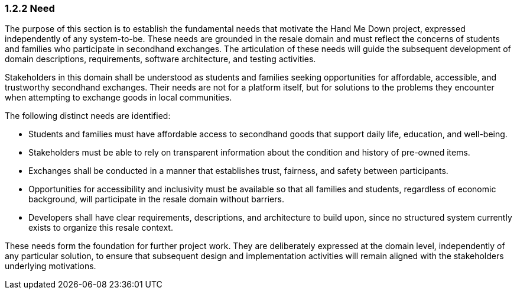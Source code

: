 === *1.2.2 Need*
The purpose of this section is to establish the fundamental needs that
motivate the Hand Me Down project, expressed independently of any
system-to-be. These needs are grounded in the resale domain and must
reflect the concerns of students and families who participate in
secondhand exchanges. The articulation of these needs will guide the
subsequent development of domain descriptions, requirements, software
architecture, and testing activities.

Stakeholders in this domain shall be understood as students and families
seeking opportunities for affordable, accessible, and trustworthy
secondhand exchanges. Their needs are not for a platform itself, but for
solutions to the problems they encounter when attempting to exchange
goods in local communities.

The following distinct needs are identified:

* Students and families must have affordable access to secondhand goods
  that support daily life, education, and well-being.
* Stakeholders must be able to rely on transparent information about the
  condition and history of pre-owned items.
* Exchanges shall be conducted in a manner that establishes trust,
  fairness, and safety between participants.
* Opportunities for accessibility and inclusivity must be available so
  that all families and students, regardless of economic background,
  will participate in the resale domain without barriers.
* Developers shall have clear requirements, descriptions, and
  architecture to build upon, since no structured system currently
  exists to organize this resale context.

These needs form the foundation for further project work. They are
deliberately expressed at the domain level, independently of any
particular solution, to ensure that subsequent design and implementation
activities will remain aligned with the stakeholders underlying
motivations.
